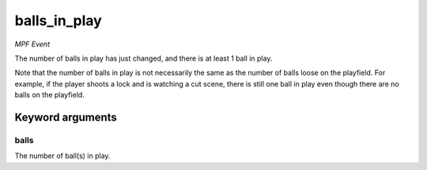 balls_in_play
=============

*MPF Event*

The number of balls in play has just changed, and there is at
least 1 ball in play.

Note that the number of balls in play is not necessarily the same
as the number of balls loose on the playfield. For example, if the
player shoots a lock and is watching a cut scene, there is still
one ball in play even though there are no balls on the playfield.


Keyword arguments
-----------------

balls
~~~~~
The number of ball(s) in play.

